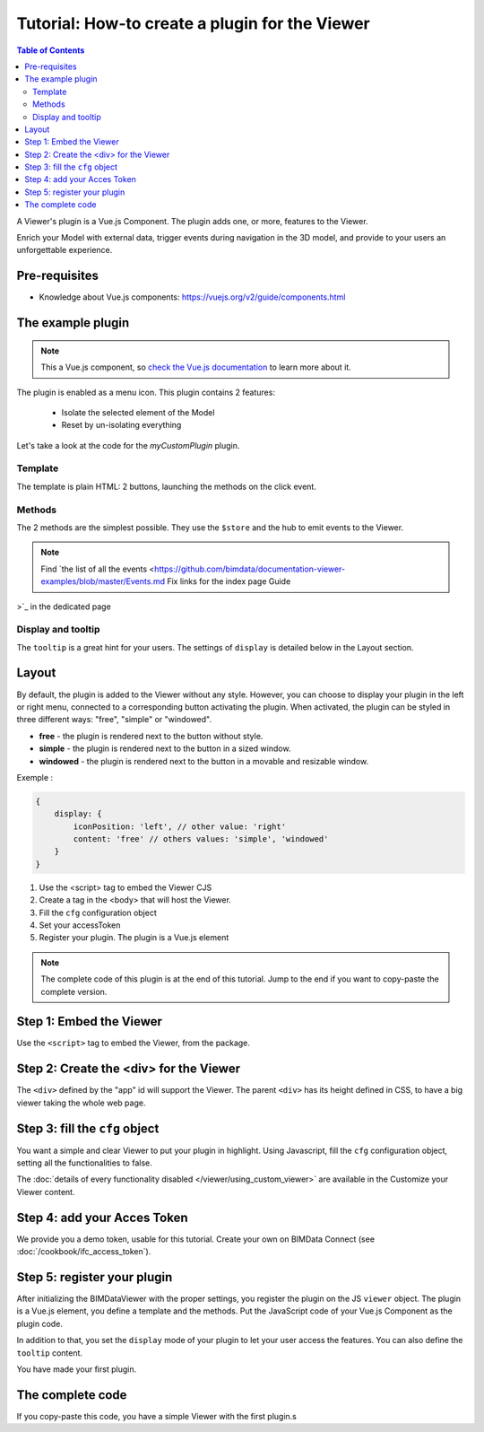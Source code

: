 =================================================
Tutorial: How-to create a plugin for the Viewer
=================================================

.. contents:: Table of Contents
   :depth: 2
..
    excerpt
        Create your first Viewer plugin
    endexcerpt

A Viewer's plugin is a Vue.js Component. The plugin adds one, or more, features to the Viewer.

Enrich your Model with external data, trigger events during navigation in the 3D model, and provide to your users an unforgettable experience.

Pre-requisites
=================

* Knowledge about Vue.js components: https://vuejs.org/v2/guide/components.html


The example plugin
================================

.. note:: 

    This a Vue.js component, so `check the Vue.js documentation <https://vuejs.org/v2/guide/components.html>`_  to learn more about it.

The plugin is enabled as a menu icon. This plugin contains 2 features:

 * Isolate the selected element of the Model
 * Reset by un-isolating everything

Let's take a look at the code for the `myCustomPlugin` plugin.

.. substitution-code-block:: javascript
   :linenos:

    name: "myCustomPlugin",
    component: {
    template: `
            <div>
            <button @click="onIsolateClick">Isolate selected element</button>
            <button @click="onUnisolateClick">Unisolate all</button>
            </div>`,
    methods: {
        onIsolateClick() {
        this.$store.state.viewer.hub.$emit("isolate-objects", {
            ids: this.$store.state.viewer.selectedObjectIds
        });
        },
        onUnisolateClick() {
        this.$store.state.viewer.hub.$emit("unisolate-all-objects");
        }
    }
    },
    position: "left-menu",
    display: "menu",
    tooltip: "myCustomPlugin.tooltip"

Template
------------

The template is plain HTML: 2 buttons, launching the methods on the click event.

Methods
------------

The 2 methods are the simplest possible.
They use the ``$store`` and the hub to emit events to the Viewer.

.. note::
    
    Find `the list of all the events <https://github.com/bimdata/documentation-viewer-examples/blob/master/Events.md    Fix links for the index page Guide
>`_ in the dedicated page

Display and tooltip
-------------------------------

The ``tooltip`` is a great hint for your users.
The settings of ``display`` is detailed below in the Layout section.

Layout
=======


By default, the plugin is added to the Viewer without any style.
However, you can choose to display your plugin in the left or right menu, connected to a corresponding button activating the plugin. 
When activated, the plugin can be styled in three different ways: "free", "simple" or "windowed".

* **free** - the plugin is rendered next to the button without style.
* **simple** - the plugin is rendered next to the button in a sized window.
* **windowed** - the plugin is rendered next to the button in a movable and resizable window.

Exemple :

.. code-block:: javascript

    {
        display: {
            iconPosition: 'left', // other value: 'right'
            content: 'free' // others values: 'simple', 'windowed'
        }
    }


#. Use the <script> tag to embed the Viewer CJS
#. Create a tag in the <body> that will host the Viewer.
#. Fill the ``cfg`` configuration object
#. Set your accessToken
#. Register your plugin. The plugin is a Vue.js element

.. note:: 

    The complete code of this plugin is at the end of this tutorial. Jump to the end if you want to copy-paste the complete version.

Step 1: Embed the Viewer
==========================

Use the ``<script>`` tag to embed the Viewer, from the package.

.. substitution-code-block:: html
   :linenos:

        <!DOCTYPE html>
        <html lang="en" dir="ltr">
            <head>
                <meta charset="utf-8">
                <title>BIMData - CJS Example</title>
                <script src="https://unpkg.com/@bimdata/viewer/dist/bimdata-viewer.min.js" charset="utf-8"></script>
            </head>
            <body>
            </body>

        </html>

Step 2: Create the <div> for the Viewer
=========================================

The ``<div>`` defined by the "app" id will support the Viewer. 
The parent ``<div>`` has its height defined in CSS, to have a big viewer taking the whole web page.

.. substitution-code-block:: html
   :linenos:

        <!DOCTYPE html>
        <html lang="en" dir="ltr">
            <head>
                <meta charset="utf-8">
                <title>BIMData - CJS Example</title>
                <script src="https://unpkg.com/@bimdata/viewer/dist/bimdata-viewer.min.js" charset="utf-8"></script>
            </head>
            <body>
                <div style="height: 100vh">
                    <div id="app"></div>
                </div>
            </body>

        </html>

Step 3: fill the ``cfg`` object
================================

You want a simple and clear Viewer to put your plugin in highlight.
Using Javascript, fill the ``cfg`` configuration object, setting all the functionalities to false.

The :doc:`details of every functionality disabled </viewer/using_custom_viewer>` are available in the Customize your Viewer content.

.. substitution-code-block:: html
   :linenos:

        <!DOCTYPE html>
        <html lang="en" dir="ltr">
            <head>
                <meta charset="utf-8">
                <title>BIMData - CJS Example</title>
                <script src="https://unpkg.com/@bimdata/viewer/dist/bimdata-viewer.min.js" charset="utf-8"></script>
            </head>
            <body>
                <div style="height: 100vh">
                    <div id="app"></div>
                </div>
                <script>
                    const cfg = {
                    cloudId: 88,
                    projectId: 100,
                    ifcIds: [175],
                    bcf: false,
                    reload: false,
                    model: false,
                    help: false,
                    fullscreen: false,
                    section: false,
                    projection: false,
                    selectOptions: false,
                    structureAndProperties: false,
                    bcf: false,
                    logo: false,
                    rightClickMenu: false,
                    viewer3DNavCube: false
                    };
            </script>
            </body>

        </html>

Step 4: add your Acces Token
=============================

We provide you a demo token, usable for this tutorial. Create your own on BIMData Connect (see :doc:`/cookbook/ifc_access_token`). 


.. substitution-code-block:: html
   :linenos:

        <!DOCTYPE html>
        <html lang="en" dir="ltr">
            <head>
                <meta charset="utf-8">
                <title>BIMData - CJS Example</title>
                <script src="https://unpkg.com/@bimdata/viewer/dist/bimdata-viewer.min.js" charset="utf-8"></script>
            </head>
            <body>
                <div style="height: 100vh">
                    <div id="app"></div>
                </div>
                <script>
                    const cfg = {
                    cloudId: 88,
                    projectId: 100,
                    ifcIds: [175],
                    bcf: false,
                    reload: false,
                    model: false,
                    help: false,
                    fullscreen: false,
                    section: false,
                    projection: false,
                    selectOptions: false,
                    structureAndProperties: false,
                    bcf: false,
                    logo: false,
                    rightClickMenu: false,
                    viewer3DNavCube: false
                    };
                    const accessToken = "DEMO_TOKEN";
                    const { viewer, store, eventHub, setAccessToken } = initBIMDataViewer(
                    "app",
                    accessToken,
                    cfg
                    );
            </script>
            </body>

        </html>

Step 5: register your plugin
=============================

After initializing the BIMDataViewer with the proper settings, you register the plugin on the JS ``viewer`` object.
The plugin is a Vue.js element, you define a template and the methods. Put the JavaScript code of your Vue.js Component as the plugin code. 

In addition to that, you set the ``display`` mode of your plugin to let your user access the features.
You can also define the ``tooltip`` content.

You have made your first plugin.

.. substitution-code-block:: html
   :linenos:

        <!DOCTYPE html>
        <html lang="en" dir="ltr">
            <head>
                <meta charset="utf-8">
                <title>BIMData - CJS Example</title>
                <script src="https://unpkg.com/@bimdata/viewer/dist/bimdata-viewer.min.js" charset="utf-8"></script>
            </head>
            <body>
                <div style="height: 100vh">
                    <div id="app"></div>
                </div>
                <script>
                    const cfg = {
                    cloudId: 88,
                    projectId: 100,
                    ifcIds: [175],
                    bcf: false,
                    reload: false,
                    model: false,
                    help: false,
                    fullscreen: false,
                    section: false,
                    projection: false,
                    selectOptions: false,
                    structureAndProperties: false,
                    bcf: false,
                    logo: false,
                    rightClickMenu: false,
                    viewer3DNavCube: false
                    };
                    const accessToken = "DEMO_TOKEN";
                    const { viewer, store, eventHub, setAccessToken } = initBIMDataViewer(
                    "app",
                    accessToken,
                    cfg
                    );
                    viewer.registerPlugins([
                    {
                        name: "myCustomPlugin",
                        component: {
                        template: `
                                <div>
                                <button @click="onIsolateClick">Isolate selected element</button>
                                <button @click="onUnisolateClick">Unisolate all</button>
                                </div>`,
                        methods: {
                            onIsolateClick() {
                            this.$store.state.viewer.hub.$emit("isolate-objects", {
                                ids: this.$store.state.viewer.selectedObjectIds
                            });
                            },
                            onUnisolateClick() {
                            this.$store.state.viewer.hub.$emit("unisolate-all-objects");
                            }
                        }
                        },
                        position: "left-menu",
                        display: "menu",
                        tooltip: "myCustomPlugin.tooltip"
                    }
                    ]);
            </script>
            </body>

        </html>



The complete code 
===================

If you copy-paste this code, you have a simple Viewer with the first plugin.s

.. substitution-code-block:: html
   :linenos:

        <!DOCTYPE html>
        <html lang="en" dir="ltr">
            <head>
                <meta charset="utf-8">
                <title>BIMData - CJS Example</title>
                <script src="https://unpkg.com/@bimdata/viewer/dist/bimdata-viewer.min.js" charset="utf-8"></script>
            </head>
            <body>
                <div style="height: 100vh">
                    <div id="app"></div>
                </div>
                <script>
                    const cfg = {
                    cloudId: 88,
                    projectId: 100,
                    ifcIds: [175],
                    bcf: false,
                    reload: false,
                    model: false,
                    help: false,
                    fullscreen: false,
                    section: false,
                    projection: false,
                    selectOptions: false,
                    structureAndProperties: false,
                    bcf: false,
                    logo: false,
                    rightClickMenu: false,
                    viewer3DNavCube: false
                    };
                    const accessToken = "DEMO_TOKEN";
                    const { viewer, store, eventHub, setAccessToken } = initBIMDataViewer(
                    "app",
                    accessToken,
                    cfg
                    );
                    viewer.registerPlugins([
                    {
                        name: "myCustomPlugin",
                        component: {
                        template: `
                                <div>
                                <button @click="onIsolateClick">Isolate selected element</button>
                                <button @click="onUnisolateClick">Unisolate all</button>
                                </div>`,
                        methods: {
                            onIsolateClick() {
                            this.$store.state.viewer.hub.$emit("isolate-objects", {
                                ids: this.$store.state.viewer.selectedObjectIds
                            });
                            },
                            onUnisolateClick() {
                            this.$store.state.viewer.hub.$emit("unisolate-all-objects");
                            }
                        }
                        },
                        position: "left-menu",
                        display: "menu",
                        tooltip: "myCustomPlugin.tooltip"
                    }
                    ]);
            </script>
            </body>

        </html>
